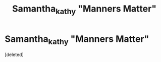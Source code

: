 #+TITLE: Samantha_kathy "Manners Matter"

* Samantha_kathy "Manners Matter"
:PROPERTIES:
:Score: 2
:DateUnix: 1536705663.0
:DateShort: 2018-Sep-12
:FlairText: Fic Search
:END:
[deleted]

